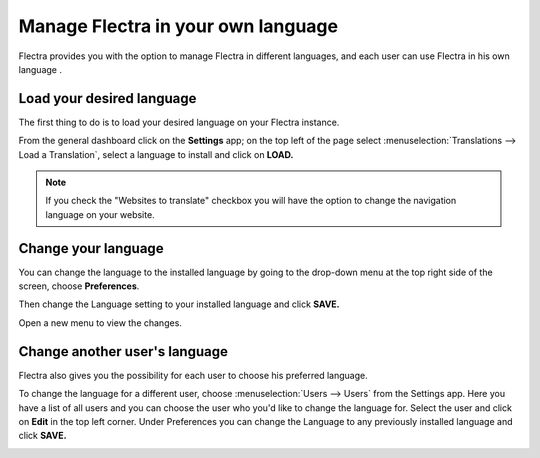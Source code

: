 ===================================
Manage Flectra in your own language
===================================

Flectra provides you with the option to manage Flectra in different languages,
and each user can use Flectra in his own language .

Load your desired language
==========================

The first thing to do is to load your desired language on your Flectra
instance.

From the general dashboard click on the **Settings** app; on the top
left of the page select :menuselection:`Translations --> Load a Translation`,
select a language to install and click on **LOAD.**

.. image:: media/choose_language01.png
    :align: center

.. note::

    If you check the "Websites to translate" checkbox you will have the option
    to change the navigation language on your website.

Change your language
====================

You can change the language to the installed language by going to the
drop-down menu at the top right side of the screen, choose
**Preferences**.

.. image:: media/choose_language02.png
    :align: center

Then change the Language setting to your installed language and click
**SAVE.**

.. image:: media/choose_language03.png
    :align: center

Open a new menu to view the changes.

Change another user's language
==============================

Flectra also gives you the possibility for each user to choose his
preferred language.

To change the language for a different user, choose :menuselection:`Users --> Users`
from the Settings app. Here you have a list of all users and you can
choose the user who you'd like to change the language for. Select the
user and click on **Edit** in the top left corner. Under Preferences you
can change the Language to any previously installed language and click
**SAVE.**

.. image:: media/choose_language04.png
    :align: center

.. seealso::
    * :doc:`../../website/publish/translate`

